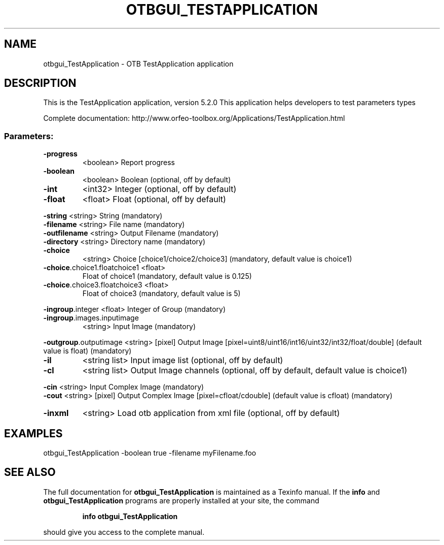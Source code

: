 .\" DO NOT MODIFY THIS FILE!  It was generated by help2man 1.46.4.
.TH OTBGUI_TESTAPPLICATION "1" "December 2015" "otbgui_TestApplication 5.2.0" "User Commands"
.SH NAME
otbgui_TestApplication \- OTB TestApplication application
.SH DESCRIPTION
This is the TestApplication application, version 5.2.0
This application helps developers to test parameters types
.PP
Complete documentation: http://www.orfeo\-toolbox.org/Applications/TestApplication.html
.SS "Parameters:"
.TP
\fB\-progress\fR
<boolean>        Report progress
.TP
\fB\-boolean\fR
<boolean>        Boolean  (optional, off by default)
.TP
\fB\-int\fR
<int32>          Integer  (optional, off by default)
.TP
\fB\-float\fR
<float>          Float  (optional, off by default)
.PP
 \fB\-string\fR                      <string>         String  (mandatory)
 \fB\-filename\fR                    <string>         File name  (mandatory)
 \fB\-outfilename\fR                 <string>         Output Filename  (mandatory)
 \fB\-directory\fR                   <string>         Directory name  (mandatory)
.TP
\fB\-choice\fR
<string>         Choice [choice1/choice2/choice3] (mandatory, default value is choice1)
.TP
\fB\-choice\fR.choice1.floatchoice1 <float>
Float of choice1  (mandatory, default value is 0.125)
.TP
\fB\-choice\fR.choice3.floatchoice3 <float>
Float of choice3  (mandatory, default value is 5)
.PP
 \fB\-ingroup\fR.integer             <float>          Integer of Group  (mandatory)
.TP
\fB\-ingroup\fR.images.inputimage
<string>         Input Image  (mandatory)
.PP
 \fB\-outgroup\fR.outputimage        <string> [pixel] Output Image  [pixel=uint8/uint16/int16/uint32/int32/float/double] (default value is float) (mandatory)
.TP
\fB\-il\fR
<string list>    Input image list  (optional, off by default)
.TP
\fB\-cl\fR
<string list>    Output Image channels  (optional, off by default, default value is choice1)
.PP
 \fB\-cin\fR                         <string>         Input Complex Image  (mandatory)
 \fB\-cout\fR                        <string> [pixel] Output Complex Image  [pixel=cfloat/cdouble] (default value is cfloat) (mandatory)
.TP
\fB\-inxml\fR
<string>         Load otb application from xml file  (optional, off by default)
.SH EXAMPLES
otbgui_TestApplication \-boolean true \-filename myFilename.foo
.SH "SEE ALSO"
The full documentation for
.B otbgui_TestApplication
is maintained as a Texinfo manual.  If the
.B info
and
.B otbgui_TestApplication
programs are properly installed at your site, the command
.IP
.B info otbgui_TestApplication
.PP
should give you access to the complete manual.
